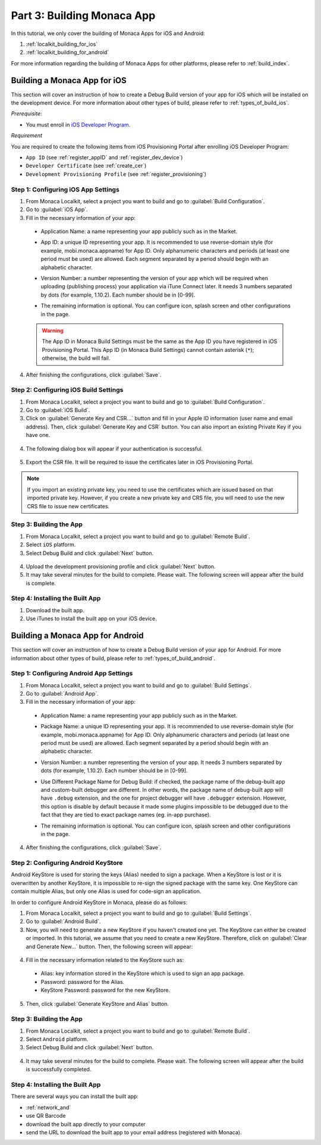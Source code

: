 .. _localkit_building_app:==================================Part 3: Building Monaca App==================================.. rst-class:: right-menuIn this tutorial, we only cover the building of Monaca Apps for iOS and Android:1. :ref:`localkit_building_for_ios`2. :ref:`localkit_building_for_android`For more information regarding the building of Monaca Apps for other platforms, please refer to :ref:`build_index`... _localkit_building_for_ios:Building a Monaca App for iOS==================================This section will cover an instruction of how to create a Debug Build version of your app for iOS which will be installed on the development device. For more information about other types of build, please refer to :ref:`types_of_build_ios`.*Prerequisite*:- You must enroll in `iOS Developer Program <https://developer.apple.com/programs/ios/>`_.*Requirement*You are required to create the following items from iOS Provisioning Portal after enrolling iOS Developer Program:- ``App ID`` (see :ref:`register_appID` and :ref:`register_dev_device`)- ``Developer Certificate`` (see :ref:`create_cer`)- ``Development Provisioning Profile`` (see :ref:`register_provisioning`)Step 1: Configuring iOS App Settings^^^^^^^^^^^^^^^^^^^^^^^^^^^^^^^^^^^^^^^^^^^^1. From Monaca Localkit, select a project you want to build and go to :guilabel:`Build Configuration`.2. Go to :guilabel:`iOS App`.3. Fill in the necessary information of your app:  - Application Name: a name representing your app publicly such as in the Market.  - App ID: a unique ID representing your app. It is recommended to use reverse-domain style (for example, mobi.monaca.appname) for App ID. Only alphanumeric characters and periods (at least one period must be used) are allowed. Each segment separated by a period should begin with an alphabetic character.  - Version Number: a number representing the version of your app which will be required when uploading (publishing process) your application via iTune Connect later. It needs 3 numbers separated by dots (for example, 1.10.2). Each number should be in [0-99].  - The remaining information is optional. You can configure icon, splash screen and other configurations in the page.    .. image:: images/building_app/ios_1.png        :width: 600px  .. warning:: The App ID in Monaca Build Settings must be the same as the App ID you have registered in iOS Provisioning Portal. This App ID (in Monaca Build Settings) cannot contain asterisk (``*``); otherwise, the build will fail.  4. After finishing the configurations, click :guilabel:`Save`.     Step 2: Configuring iOS Build Settings^^^^^^^^^^^^^^^^^^^^^^^^^^^^^^^^^^^^^^^^^^^^1. From Monaca Localkit, select a project you want to build and go to :guilabel:`Build Configuration`.2. Go to :guilabel:`iOS Build`.3. Click on :guilabel:`Generate Key and CSR...` button and fill in your Apple ID information (user name and email address). Then, click :guilabel:`Generate Key and CSR` button. You can also import an existing Private Key if you have one.  .. image:: images/building_app/ios_2.png        :width: 400px4. The following dialog box will appear if your authentication is successful.  .. image:: images/building_app/ios_3.png        :width: 400px5. Export the CSR file. It will be required to issue the certificates later in iOS Provisioning Portal.  .. image:: images/building_app/ios_4.png        :width: 500px.. note:: If you import an existing private key, you need to use the certificates which are issued based on that imported private key. However, if you create a new private key and CRS file, you will need to use the new CRS file to issue new certificates. Step 3: Building the App^^^^^^^^^^^^^^^^^^^^^^^^^^^^^^^^^^^1. From Monaca Localkit, select a project you want to build and go to :guilabel:`Remote Build`.2. Select ``iOS`` platform.3. Select Debug Build and click :guilabel:`Next` button.  .. image:: images/building_app/ios_5.png          :width: 500px4. Upload the development provisioning profile and click :guilabel:`Next` button.5. It may take several minutes for the build to complete. Please wait. The following screen will appear after the build is complete.  .. image:: images/building_app/ios_6.png          :width: 500pxStep 4: Installing the Built App^^^^^^^^^^^^^^^^^^^^^^^^^^^^^^^^^^^1. Download the built app.2. Use iTunes to install the built app on your iOS device... _localkit_building_for_android:Building a Monaca App for Android=======================================This section will cover an instruction of how to create a Debug Build version of your app for Android. For more information about other types of build, please refer to :ref:`types_of_build_android`.Step 1: Configuring Android App Settings^^^^^^^^^^^^^^^^^^^^^^^^^^^^^^^^^^^^^^^^^^^^1. From Monaca Localkit, select a project you want to build and go to :guilabel:`Build Settings`.2. Go to :guilabel:`Android App`.3. Fill in the necessary information of your app:  - Application Name: a name representing your app publicly such as in the Market.  - Package Name: a unique ID representing your app. It is recommended to use reverse-domain style (for example, mobi.monaca.appname) for App ID. Only alphanumeric characters and periods (at least one period must be used) are allowed. Each segment separated by a period should begin with an alphabetic character.  - Version Number: a number representing the version of your app. It needs 3 numbers separated by dots (for example, 1.10.2). Each number should be in [0-99].  - Use Different Package Name for Debug Build: if checked, the package name of the debug-built app and custom-built debugger are different. In other words, the package name of debug-built app will have ``.debug`` extension, and the one for project debugger will have ``.debugger`` extension. However, this option is disable by default because it made some plugins impossible to be debugged due to the fact that they are tied to exact package names (eg. in-app purchase).  - The remaining information is optional. You can configure icon, splash screen and other configurations in the page.    .. image:: images/building_app/android_1.png        :width: 600px  4. After finishing the configurations, click :guilabel:`Save`.Step 2: Configuring Android KeyStore ^^^^^^^^^^^^^^^^^^^^^^^^^^^^^^^^^^^^^^^^^^^^^^^^^^^^Android KeyStore is used for storing the keys (Alias) needed to sign a package. When a KeyStore is lost or it is overwritten by another KeyStore, it is impossible to re-sign the signed package with the same key. One KeyStore can contain multiple Alias, but only one Alias is used for code-sign an application.In order to configure Android KeyStore in Monaca, please do as follows:1. From Monaca Localkit, select a project you want to build and go to :guilabel:`Build Settings`.2. Go to :guilabel:`Android Build`.3. Now, you will need to generate a new KeyStore if you haven't created one yet. The KeyStore can either be created or imported. In this tutorial, we assume that you need to create a new KeyStore. Therefore, click on :guilabel:`Clear and Generate New...` button. Then, the following screen will appear:  .. image:: images/building_app/android_2.png      :width: 600px4. Fill in the necessary information related to the KeyStore such as:  - Alias: key information stored in the KeyStore which is used to sign an app package.  - Password: password for the Alias.  - KeyStore Password: password for the new KeyStore.  .. image:: images/building_app/android_3.png      :width: 400px5. Then, click :guilabel:`Generate KeyStore and Alias` button.Step 3: Building the App^^^^^^^^^^^^^^^^^^^^^^^^^^^^^^^^^^^1. From Monaca Localkit, select a project you want to build and go to :guilabel:`Remote Build`.2. Select ``Android`` platform.3. Select Debug Build and click :guilabel:`Next` button.  .. image:: images/building_app/android_4.png      :width: 500px4. It may take several minutes for the build to complete. Please wait. The following screen will appear after the build is successfully completed.   .. image:: images/building_app/android_5.png      :width: 500pxStep 4: Installing the Built App^^^^^^^^^^^^^^^^^^^^^^^^^^^^^^^^^^^There are several ways you can install the built app:- :ref:`network_and`- use QR Barcode- download the built app directly to your computer- send the URL to download the built app  to your email address (registered with Monaca)... seealso::  *See Also*:  - :ref:`localkit_starting_project`  - :ref:`localkit_testing_debugging`  - :ref:`localkit_publishing_app`